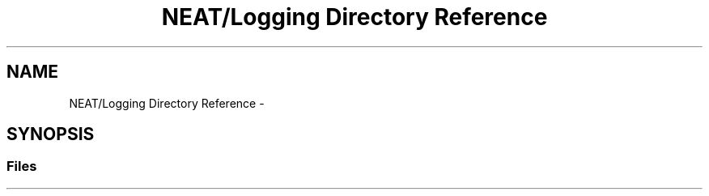 .TH "NEAT/Logging Directory Reference" 3 "Wed Apr 6 2016" "NEAT_PyGenetics" \" -*- nroff -*-
.ad l
.nh
.SH NAME
NEAT/Logging Directory Reference \- 
.SH SYNOPSIS
.br
.PP
.SS "Files"

.in +1c
.in -1c
